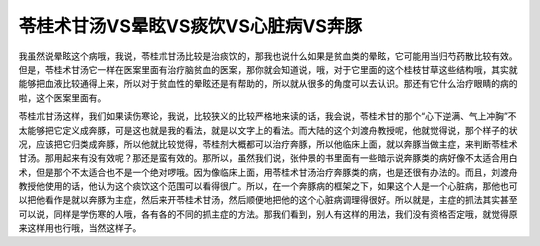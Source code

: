 苓桂术甘汤VS晕眩VS痰饮VS心脏病VS奔豚
======================================

我虽然说晕眩这个病哦，我说，苓桂朮甘汤比较是治痰饮的，那我也说什么如果是贫血类的晕眩，它可能用当归芍药散比较有效。但是，苓桂术甘汤它一样在医案里面有治疗脑贫血的医案，那你就会知道说，哦，对于它里面的这个桂枝甘草这些结构哦，其实就能够把血液比较通得上来，所以对于贫血性的晕眩还是有帮助的，所以就从很多的角度可以去认识。那还有它什么治疗眼睛的病的啦，这个医案里面有。

苓桂朮甘汤这样，我们如果读伤寒论，我说，比较狭义的比较严格地来读的话，我会说，苓桂术甘的那个“心下逆满、气上冲胸”不太能够把它定义成奔豚，可是这也就是我的看法，就是以文字上的看法。而大陆的这个刘渡舟教授呢，他就觉得说，那个样子的状况，应该把它归类成奔豚，所以他就比较觉得，苓桂剂大概都可以治疗奔豚，所以他临床上面，就以奔豚当做主症，来判断苓桂术甘汤。那用起来有没有效呢？那还是蛮有效的。那所以，虽然我们说，张仲景的书里面有一些暗示说奔豚类的病好像不太适合用白术，但是那个不太适合也不是一个绝对啰哦。因为像临床上面，用苓桂术甘汤治疗奔豚类的病，也是还很有办法的。而且，刘渡舟教授他使用的话，他认为这个痰饮这个范围可以看得很广。所以，在一个奔豚病的框架之下，如果这个人是一个心脏病，那他也可以把他看作是就以奔豚为主症，然后来开苓桂术甘汤，然后顺便地把他的这个心脏病调理得很好。所以就是，主症的抓法其实甚至可以说，同样是学伤寒的人哦，各有各的不同的抓主症的方法。那我们看到，别人有这样的用法，我们没有资格否定哦，就觉得原来这样用也行哦，当然这样子。
